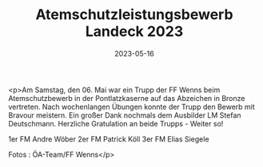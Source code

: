 #+TITLE: Atemschutzleistungsbewerb Landeck 2023
#+DATE: 2023-05-16
#+FACEBOOK_URL: https://facebook.com/ffwenns/posts/607976811364775

<p>Am Samstag, den 06. Mai war ein Trupp der FF Wenns beim Atemschutzbewerb in der Pontlatzkaserne auf das Abzeichen in Bronze vertreten. Nach wochenlangen Übungen konnte der Trupp den Bewerb mit Bravour meistern. Ein großer Dank nochmals dem Ausbilder LM Stefan Deutschmann.
Herzliche Gratulation an beide Trupps - Weiter so! 

1er FM Andre Wöber
2er FM Patrick Köll
3er FM Elias Siegele



Fotos : ÖA-Team/FF Wenns</p>
